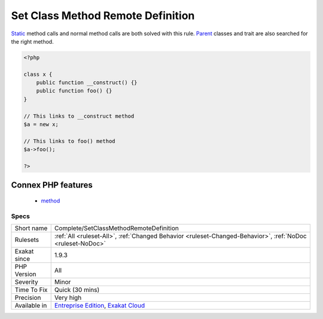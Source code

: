.. _complete-setclassmethodremotedefinition:

.. _set-class-method-remote-definition:

Set Class Method Remote Definition
++++++++++++++++++++++++++++++++++

.. meta\:\:
	:description:
		Set Class Method Remote Definition: Links method to the method definition.
	:twitter:card: summary_large_image
	:twitter:site: @exakat
	:twitter:title: Set Class Method Remote Definition
	:twitter:description: Set Class Method Remote Definition: Links method to the method definition
	:twitter:creator: @exakat
	:twitter:image:src: https://www.exakat.io/wp-content/uploads/2020/06/logo-exakat.png
	:og:image: https://www.exakat.io/wp-content/uploads/2020/06/logo-exakat.png
	:og:title: Set Class Method Remote Definition
	:og:type: article
	:og:description: Links method to the method definition
	:og:url: https://php-tips.readthedocs.io/en/latest/tips/Complete/SetClassMethodRemoteDefinition.html
	:og:locale: en
  Links method to the method definition. The link is ``DEFINITION``.

`Static <https://www.php.net/manual/en/language.oop5.static.php>`_ method calls and normal method calls are both solved with this rule. `Parent <https://www.php.net/manual/en/language.oop5.paamayim-nekudotayim.php>`_ classes and trait are also searched for the right method.

.. code-block:: php
   
   <?php
   
   class x {
       public function __construct() {}
       public function foo() {}
   }
   
   // This links to __construct method
   $a = new x;
   
   // This links to foo() method
   $a->foo();
   
   ?>
Connex PHP features
-------------------

  + `method <https://php-dictionary.readthedocs.io/en/latest/dictionary/method.ini.html>`_


Specs
_____

+--------------+-------------------------------------------------------------------------------------------------------------------------+
| Short name   | Complete/SetClassMethodRemoteDefinition                                                                                 |
+--------------+-------------------------------------------------------------------------------------------------------------------------+
| Rulesets     | :ref:`All <ruleset-All>`, :ref:`Changed Behavior <ruleset-Changed-Behavior>`, :ref:`NoDoc <ruleset-NoDoc>`              |
+--------------+-------------------------------------------------------------------------------------------------------------------------+
| Exakat since | 1.9.3                                                                                                                   |
+--------------+-------------------------------------------------------------------------------------------------------------------------+
| PHP Version  | All                                                                                                                     |
+--------------+-------------------------------------------------------------------------------------------------------------------------+
| Severity     | Minor                                                                                                                   |
+--------------+-------------------------------------------------------------------------------------------------------------------------+
| Time To Fix  | Quick (30 mins)                                                                                                         |
+--------------+-------------------------------------------------------------------------------------------------------------------------+
| Precision    | Very high                                                                                                               |
+--------------+-------------------------------------------------------------------------------------------------------------------------+
| Available in | `Entreprise Edition <https://www.exakat.io/entreprise-edition>`_, `Exakat Cloud <https://www.exakat.io/exakat-cloud/>`_ |
+--------------+-------------------------------------------------------------------------------------------------------------------------+


